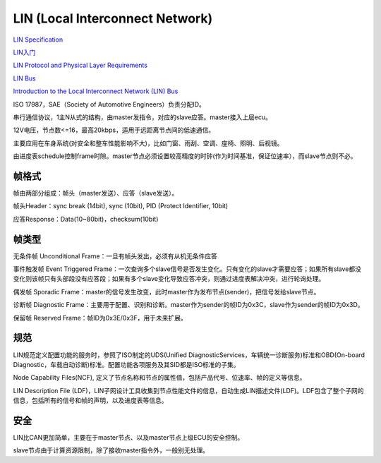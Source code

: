 LIN (Local Interconnect Network)
==========================================================

`LIN Specification <https://elearning.vector.com/index.php?wbt_ls_kapitel_id=508184&root=378422&seite=vl_sbs_introduction_en>`_

`LIN入门 <http://www.jingbei.com/xxpdf/R8C%20lIN%E5%85%A5%E9%97%A8.pdf>`_

`LIN Protocol and Physical Layer Requirements <http://www.ti.com/lit/an/slla383/slla383.pdf>`_

`LIN Bus <http://www.wangdali.net/lin/>`_

`Introduction to the Local Interconnect Network (LIN) Bus <http://sine.ni.com/np/app/main/p/ap/icomm/lang/en/pg/1/sn/n17:icomm,n21:9536/fmid/2955/>`_

ISO 17987，SAE（Society of Automotive Engineers）负责分配ID。

串行通信协议，1主N从式的结构，由master发指令，对应的slave应答。master接入上层ecu。

12V电压，节点数<=16，最高20kbps，适用于远距离节点间的低速通信。

主要应用在车身系统(对安全和整车性能影响不大)，比如门窗、雨刮、空调、座椅、照明、后视镜。

由进度表schedule控制frame时隙。master节点必须设置较高精度的时钟(作为时间基准，保证位速率），而slave节点则不必。


帧格式
----------------------------------------------------

帧由两部分组成：帧头（master发送）、应答（slave发送）。

帧头Header：sync break (14bit), sync (10bit), PID (Protect Identifier, 10bit)

应答Response：Data(10~80bit)，checksum(10bit)

帧类型
----------------------------------------------------

无条件帧 Unconditional Frame：一旦有帧头发出，必须有从机无条件应答

事件触发帧 Event Triggered Frame：一次查询多个slave信号是否发生变化。只有变化的slave才需要应答；如果所有slave都没变化则该帧只有头部段没有应答段；如果有多个slave变化导致应答冲突，则通过进度表解决冲突，进行轮询处理。

偶发帧 Sporadic Frame：master的信号发生改变，此时master作为发布节点(sender)，把信号发给slave节点。

诊断帧 Diagnostic Frame：主要用于配置、识别和诊断。master作为sender的帧ID为0x3C，slave作为sender的帧ID为0x3D。

保留帧 Reserved Frame：帧ID为0x3E/0x3F，用于未来扩展。

规范
----------------------------------------------------

LIN规范定义配置功能的服务时，参照了ISO制定的UDS(Unified DiagnosticServices，车辆统一诊断服务)标准和OBD(On-board Diagnostic，车载自动诊断)标准。配置功能各项服务及其SID都是ISO标准的子集。

Node Capability Files(NCF), 定义了节点名称和节点的属性值，包括产品代号、位速率、帧的定义等信息。

LIN Description File (LDF)，LIN子网设计工具收集到节点性能文件的信息，自动生成LIN描述文件(LDF)。LDF包含了整个子网的信息，包括所有的信号和帧的声明，以及进度表等信息。

安全
----------------------------------------------------

LIN比CAN更加简单，主要在于master节点、以及master节点上级ECU的安全控制。

slave节点由于计算资源限制，除了接收master指令外，一般别无处理。
